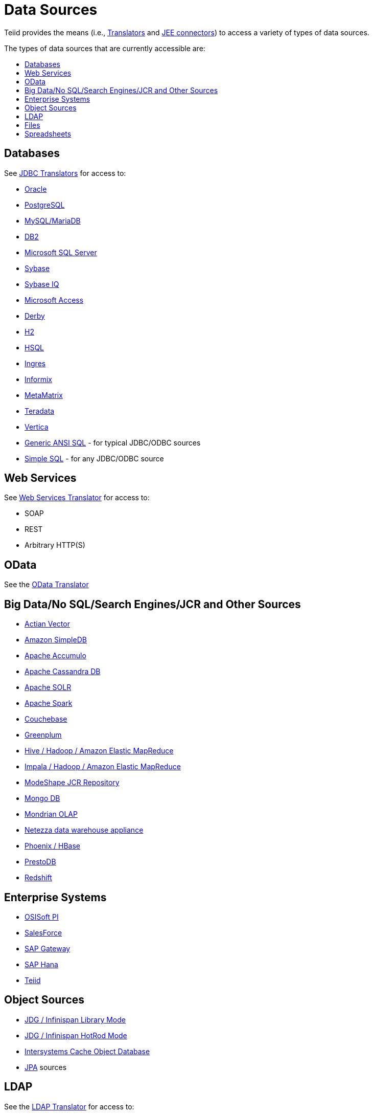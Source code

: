 = Data Sources
:toc: manual
:toc-placement: preamble
:toc-title: The types of data sources that are currently accessible are:


Teiid provides the means (i.e., link:Translators.adoc[Translators] and link:../admin/Deploying_VDB_Dependencies.adoc[JEE connectors]) to access a variety of types of data sources.

== Databases

See link:JDBC_Translators.adoc[JDBC Translators] for access to:

* link:Oracle_Translator.adoc[Oracle]
* link:PostgreSQL_Translator.adoc[PostgreSQL]
* link:MySQL_Translators.adoc[MySQL/MariaDB]
* link:DB2_Translator.adoc[DB2]
* link:Microsoft_SQL_Server_Translator.adoc[Microsoft SQL Server]
* link:Sybase_Translator.adoc[Sybase]
* link:SybaseIQ_Translator.adoc[Sybase IQ]
* link:Microsoft_Access_Translators.adoc[Microsoft Access]
* link:Derby_Translator.adoc[Derby]
* link:H2_Translator.adoc[H2]
* link:HSQL_Translator.adoc[HSQL]
* link:Ingres_Translators.adoc[Ingres]
* link:Informix_Translator.adoc[Informix]
* link:MetaMatrix_Translator.adoc[MetaMatrix]
* link:Teradata_Translator.adoc[Teradata]
* link:Vertica_Translator.adoc[Vertica]
* link:JDBC_ANSI_Translator.adoc[Generic ANSI SQL] - for typical JDBC/ODBC sources
* link:JDBC_Simple_Translator.adoc[Simple SQL] - for any JDBC/ODBC source

== Web Services

See link:Web_Services_Translator.adoc[Web Services Translator] for access to:

* SOAP
* REST
* Arbitrary HTTP(S)

== OData

See the link:OData_Translator.adoc[OData Translator]

== Big Data/No SQL/Search Engines/JCR and Other Sources

* link:Actian_Vector_Translator.adoc[Actian Vector]
* link:Amazon_SimpleDB_Translator.adoc[Amazon SimpleDB]
* link:Apache_Accumulo_Translator.adoc[Apache Accumulo]
* link:Cassandra_Translator.adoc[Apache Cassandra DB]
* link:Apache_SOLR_Translator.adoc[Apache SOLR]
* link:JDBC_Translators.adoc[Apache Spark]
* link:couchbase_translator.adoc[Couchebase]
* link:Greenplum_Translator.adoc[Greenplum]
* link:Hive_Translator.adoc[Hive / Hadoop / Amazon Elastic MapReduce]
* link:Cloudera_Impala_Translator.adoc[Impala / Hadoop / Amazon Elastic MapReduce]
* link:ModeShape_Translator.adoc[ModeShape JCR Repository]
* link:MongoDB_Translator.adoc[Mongo DB]
* link:OLAP_Translator.adoc[Mondrian OLAP]
* link:Netezza_Translator.adoc[Netezza data warehouse appliance]
* link:Apache_Phoenix_Translator.adoc[Phoenix / HBase]
* link:PrestoDB_Translator.adoc[PrestoDB]
* link:Redshift_Translator.adoc[Redshift]

== Enterprise Systems

* link:OSISoft_PI_Translator.adoc[OSISoft PI]
* link:Salesforce_Translators.adoc[SalesForce]
* link:SAP_Gateway_Translator.adoc[SAP Gateway]
* link:SAP_Hana_Translator.adoc[SAP Hana]
* link:Teiid_Translator.adoc[Teiid]

== Object Sources

* link:Infinispan_LibMode_Translator.adoc[JDG / Infinispan Library Mode]
* link:Infinispan_HotRod_Translator.adoc[JDG / Infinispan HotRod Mode]
* link:Intersystems_Cache_Translator.adoc[Intersystems Cache Object Database]
* link:JPA_Translator.adoc[JPA] sources

== LDAP 

See the link:LDAP_Translator.adoc[LDAP Translator] for access to:

* RedHat Directory Server
* Active Directory

== Files

See the link:File_Translator.adoc[File Translator] for use with:

* link:FROM_Clause.adoc#_texttable[Delimited/Fixed width]
* link:FROM_Clause.adoc#_xmltable[XML]

== Spreadsheets

* link:Microsoft_Excel_Translator.adoc[Excel]
* link:Google_Spreadsheet_Translator.adoc[Google Spreadsheet]

This represents data sources that have been validated to work using the available translators and connectors. However, this does not preclude a new data source from working. It can be as easy as extending an existing translator, to creating a new translator using the link:../dev/Translator_Development.adoc[Translator Development] extensions.

Take a look at the list of link:Translators.adoc[Translators] that are used as the bridge between Teiid and the external system.

